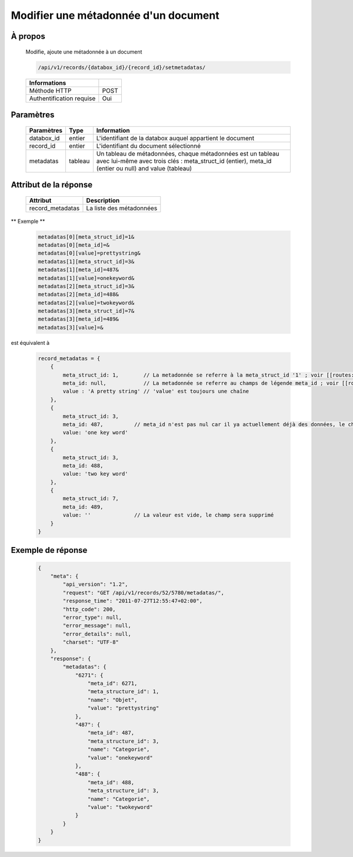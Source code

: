 Modifier une métadonnée d'un document
=====================================

À propos
--------

  Modifie, ajoute une métadonnée à un document

  .. code-block:: bash

    /api/v1/records/{databox_id}/{record_id}/setmetadatas/

  ========================== =====
   Informations
  ========================== =====
   Méthode HTTP              POST
   Authentification requise  Oui
  ========================== =====

Paramètres
----------

  ================== ========= =============
   Paramètres         Type      Information
  ================== ========= =============
   databox_id         entier    L'identifiant de la databox auquel appartient le document
   record_id          entier    L'identifiant du document sélectionné
   metadatas          tableau   Un tableau de métadonnées, chaque métadonnées est un tableau avec lui-même avec trois clés : meta_struct_id (entier), meta_id (entier ou null) and value (tableau)
  ================== ========= =============

Attribut de la réponse
----------------------

  ================== ================================
   Attribut            Description
  ================== ================================
   record_metadatas    La liste des métadonnées
  ================== ================================

** Exemple **

  .. code-block:: javascript

    metadatas[0][meta_struct_id]=1&
    metadatas[0][meta_id]=&
    metadatas[0][value]=prettystring&
    metadatas[1][meta_struct_id]=3&
    metadatas[1][meta_id]=487&
    metadatas[1][value]=onekeyword&
    metadatas[2][meta_struct_id]=3&
    metadatas[2][meta_id]=488&
    metadatas[2][value]=twokeyword&
    metadatas[3][meta_struct_id]=7&
    metadatas[3][meta_id]=489&
    metadatas[3][value]=&

est équivalent à

  .. code-block:: javascript

    record_metadatas = {
        {
            meta_struct_id: 1,        // La metadonnée se referre à la meta_struct_id '1' ; voir [[routes:databoxes:metadatas]]
            meta_id: null,            // La metadonnée se referre au champs de légende meta_id ; voir [[routes:records:metadatas]] ; ce cas, meta_id est nul car il n'y a actuellement aucune valeur définie, le champ sera créé
            value : 'A pretty string' // 'value' est toujours une chaîne
        },
        {
            meta_struct_id: 3,
            meta_id: 487,          // meta_id n'est pas nul car il ya actuellement déjà des données, le champ sera mis à jour
            value: 'one key word'
        },
        {
            meta_struct_id: 3,
            meta_id: 488,
            value: 'two key word'
        },
        {
            meta_struct_id: 7,
            meta_id: 489,
            value: ''              // La valeur est vide, le champ sera supprimé
        }
    }


Exemple de réponse
------------------

  .. code-block:: javascript

    {
        "meta": {
            "api_version": "1.2",
            "request": "GET /api/v1/records/52/5780/metadatas/",
            "response_time": "2011-07-27T12:55:47+02:00",
            "http_code": 200,
            "error_type": null,
            "error_message": null,
            "error_details": null,
            "charset": "UTF-8"
        },
        "response": {
            "metadatas": {
                "6271": {
                    "meta_id": 6271,
                    "meta_structure_id": 1,
                    "name": "Objet",
                    "value": "prettystring"
                },
                "487": {
                    "meta_id": 487,
                    "meta_structure_id": 3,
                    "name": "Categorie",
                    "value": "onekeyword"
                },
                "488": {
                    "meta_id": 488,
                    "meta_structure_id": 3,
                    "name": "Categorie",
                    "value": "twokeyword"
                }
            }
        }
    }